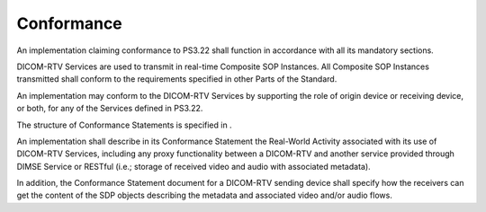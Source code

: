 .. _chapter_9:

Conformance
===========

An implementation claiming conformance to PS3.22 shall function in
accordance with all its mandatory sections.

DICOM-RTV Services are used to transmit in real-time Composite SOP
Instances. All Composite SOP Instances transmitted shall conform to the
requirements specified in other Parts of the Standard.

An implementation may conform to the DICOM-RTV Services by supporting
the role of origin device or receiving device, or both, for any of the
Services defined in PS3.22.

The structure of Conformance Statements is specified in .

An implementation shall describe in its Conformance Statement the
Real-World Activity associated with its use of DICOM-RTV Services,
including any proxy functionality between a DICOM-RTV and another
service provided through DIMSE Service or RESTful (i.e.; storage of
received video and audio with associated metadata).

In addition, the Conformance Statement document for a DICOM-RTV sending
device shall specify how the receivers can get the content of the SDP
objects describing the metadata and associated video and/or audio flows.
